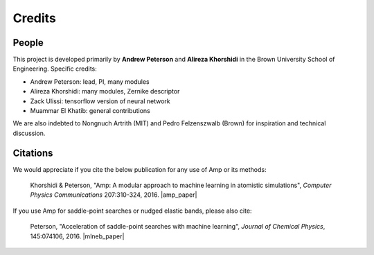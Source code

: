 .. Amp documentation master file, created by
   sphinx-quickstart on Thu Jul 30 17:27:50 2015.
   You can adapt this file completely to your liking, but it should at least
   contain the root `toctree` directive.

Credits
=======

People
------

This project is developed primarily by **Andrew Peterson** and **Alireza Khorshidi** in the Brown University School of Engineering. Specific credits:

* Andrew Peterson: lead, PI, many modules
* Alireza Khorshidi: many modules, Zernike descriptor
* Zack Ulissi: tensorflow version of neural network
* Muammar El Khatib: general contributions

We are also indebted to Nongnuch Artrith (MIT) and Pedro Felzenszwalb (Brown) for inspiration and technical discussion.

Citations
---------

We would appreciate if you cite the below publication for any use of Amp or its methods:

    Khorshidi & Peterson, "Amp: A modular approach to machine learning in atomistic simulations", *Computer Physics Communications* 207:310-324, 2016. |amp_paper|


.. |amp_paper| raw:: html

   <a href="http://dx.doi.org/10.1016/j.cpc.2016.05.010" target="_blank">[doi:10.1016/j.cpc.2016.05.010] </a>


If you use Amp for saddle-point searches or nudged elastic bands, please also cite:

    Peterson, "Acceleration of saddle-point searches with machine learning", *Journal of Chemical Physics*, 145:074106, 2016. |mlneb_paper|


.. |mlneb_paper| raw:: html

   <a href="http://dx.doi.org/10.1063/1.4960708" target="_blank">[DOI:10.1063/1.4960708] </a>
